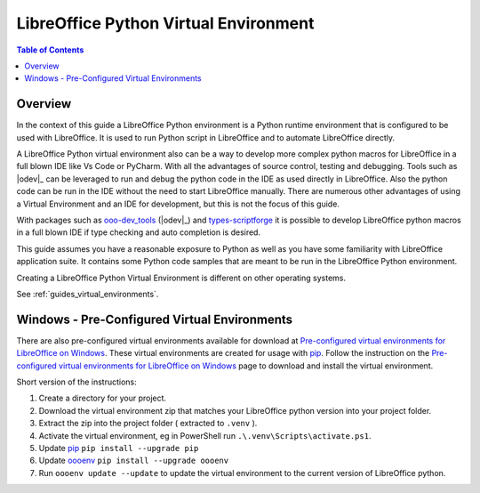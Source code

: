 .. _lo_python_venv_env:

LibreOffice Python Virtual Environment
======================================

.. contents:: Table of Contents
    :local:
    :backlinks: top
    :depth: 2

Overview
--------

In the context of this guide a LibreOffice Python environment is a Python runtime environment that is configured to be used with LibreOffice.
It is used to run Python script in LibreOffice and to automate LibreOffice directly.

A LibreOffice Python virtual environment also can be a way to develop more complex python macros for LibreOffice in a full blown IDE like Vs Code or PyCharm.
With all the advantages of source control, testing and debugging. Tools such as |odev|_ can be leveraged to run and debug the python code in the IDE as used directly in LibreOffice.
Also the python code can be run in the IDE without the need to start LibreOffice manually.
There are numerous other advantages of using a Virtual Environment and an IDE for development, but this is not the focus of this guide.

With packages such as ooo-dev_tools_ (|odev|_) and types-scriptforge_ it is possible to develop LibreOffice python macros in a full blown IDE if type checking and auto completion is desired.

This guide assumes you have a reasonable exposure to Python as well as you have some familiarity with LibreOffice application suite.
It contains some Python code samples that are meant to be run in the LibreOffice Python environment.

Creating a LibreOffice Python Virtual Environment is different on other operating systems.

See :ref:`guides_virtual_environments`.

Windows - Pre-Configured Virtual Environments
---------------------------------------------

There are also pre-configured virtual environments available for download at |pre_cfg|_.
These virtual environments are created for usage with pip_.
Follow the instruction on the |pre_cfg|_ page to download and install the virtual environment.

Short version of the instructions:

1. Create a directory for your project.
2. Download the virtual environment zip that matches your LibreOffice python version into your project folder.
3. Extract the zip into the project folder ( extracted to ``.venv`` ).
4. Activate the virtual environment, eg in PowerShell run ``.\.venv\Scripts\activate.ps1``.
5. Update pip_ ``pip install --upgrade pip``
6. Update oooenv_ ``pip install --upgrade oooenv``
7. Run ``oooenv update --update`` to update the virtual environment to the current version of LibreOffice python.


.. _types-scriptforge: https://pypi.org/project/types-scriptforge/
.. _pyenv-win: https://pypi.org/project/pyenv-win/
.. _poetry: https://python-poetry.org/
.. _oooenv: https://pypi.org/project/oooenv/
.. _pip: https://pypi.org/project/pip/

.. |pre_cfg| replace:: Pre-configured virtual environments for LibreOffice on Windows
.. _pre_cfg: https://github.com/Amourspirit/lo-support_file/tree/main/virtual_environments/windows
.. _ooo-dev_tools: https://pypi.org/project/ooo-dev-tools/